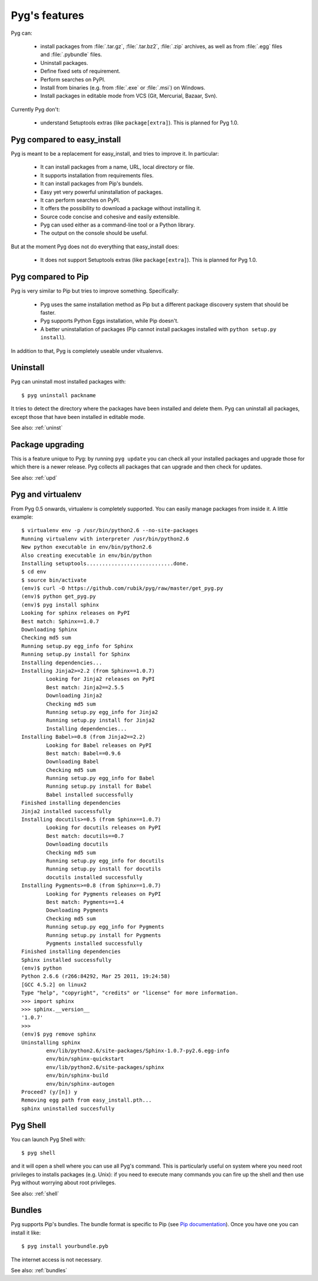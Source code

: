 Pyg's features
==============

Pyg can:

    * install packages from :file:`.tar.gz`, :file:`.tar.bz2`, :file:`.zip` archives, as well as from :file:`.egg` files and :file:`.pybundle` files.
    * Uninstall packages.
    * Define fixed sets of requirement.
    * Perform searches on PyPI.
    * Install from binaries (e.g. from :file:`.exe` or :file:`.msi`) on Windows.
    * Install packages in editable mode from VCS (Git, Mercurial, Bazaar, Svn).

Currently Pyg don't:

    * understand Setuptools extras (like ``package[extra]``). This is planned for Pyg 1.0.


Pyg compared to easy_install
----------------------------

Pyg is meant to be a replacement for easy_install, and tries to improve it. In particular:

    * It can install packages from a name, URL, local directory or file.
    * It supports installation from requirements files.
    * It can install packages from Pip's bundels.
    * Easy yet very powerful uninstallation of packages.
    * It can perform searches on PyPI.
    * It offers the possibility to download a package without installing it.
    * Source code concise and cohesive and easily extensible.
    * Pyg can used either as a command-line tool or a Python library.
    * The output on the console should be useful.

But at the moment Pyg does not do everything that easy_install does:

    * It does not support Setuptools extras (like ``package[extra]``). This is planned for Pyg 1.0.


Pyg compared to Pip
-------------------

Pyg is very similar to Pip but tries to improve something. Specifically:

    * Pyg uses the same installation method as Pip but a different package discovery system that should be faster.
    * Pyg supports Python Eggs installation, while Pip doesn't.
    * A better uninstallation of packages (Pip cannot install packages installed with ``python setup.py install``).

In addition to that, Pyg is completely useable under vitualenvs.


Uninstall
---------

Pyg can uninstall most installed packages with::

    $ pyg uninstall packname

It tries to detect the directory where the packages have been installed and delete them.
Pyg can uninstall all packages, except those that have been installed in editable mode.

See also: :ref:`uninst`


Package upgrading
-----------------

This is a feature unique to Pyg: by running ``pyg update`` you can check all your installed packages and upgrade those for which there is a newer release.
Pyg collects all packages that can upgrade and then check for updates.

See also: :ref:`upd`

Pyg and virtualenv
------------------

.. versionadded:: 0.5

From Pyg 0.5 onwards, virtualenv is completely supported. You can easily manage packages from inside it.
A little example::

    $ virtualenv env -p /usr/bin/python2.6 --no-site-packages
    Running virtualenv with interpreter /usr/bin/python2.6
    New python executable in env/bin/python2.6
    Also creating executable in env/bin/python
    Installing setuptools............................done.
    $ cd env
    $ source bin/activate
    (env)$ curl -O https://github.com/rubik/pyg/raw/master/get_pyg.py
    (env)$ python get_pyg.py
    (env)$ pyg install sphinx
    Looking for sphinx releases on PyPI
    Best match: Sphinx==1.0.7
    Downloading Sphinx
    Checking md5 sum
    Running setup.py egg_info for Sphinx
    Running setup.py install for Sphinx
    Installing dependencies...
    Installing Jinja2>=2.2 (from Sphinx==1.0.7)
            Looking for Jinja2 releases on PyPI
            Best match: Jinja2==2.5.5
            Downloading Jinja2
            Checking md5 sum
            Running setup.py egg_info for Jinja2
            Running setup.py install for Jinja2
            Installing dependencies...
    Installing Babel>=0.8 (from Jinja2==2.2)
            Looking for Babel releases on PyPI
            Best match: Babel==0.9.6
            Downloading Babel
            Checking md5 sum
            Running setup.py egg_info for Babel
            Running setup.py install for Babel
            Babel installed successfully
    Finished installing dependencies
    Jinja2 installed successfully
    Installing docutils>=0.5 (from Sphinx==1.0.7)
            Looking for docutils releases on PyPI
            Best match: docutils==0.7
            Downloading docutils
            Checking md5 sum
            Running setup.py egg_info for docutils
            Running setup.py install for docutils
            docutils installed successfully
    Installing Pygments>=0.8 (from Sphinx==1.0.7)
            Looking for Pygments releases on PyPI
            Best match: Pygments==1.4
            Downloading Pygments
            Checking md5 sum
            Running setup.py egg_info for Pygments
            Running setup.py install for Pygments
            Pygments installed successfully
    Finished installing dependencies
    Sphinx installed successfully
    (env)$ python
    Python 2.6.6 (r266:84292, Mar 25 2011, 19:24:58) 
    [GCC 4.5.2] on linux2
    Type "help", "copyright", "credits" or "license" for more information.
    >>> import sphinx
    >>> sphinx.__version__
    '1.0.7'
    >>>
    (env)$ pyg remove sphinx
    Uninstalling sphinx
            env/lib/python2.6/site-packages/Sphinx-1.0.7-py2.6.egg-info
            env/bin/sphinx-quickstart
            env/lib/python2.6/site-packages/sphinx
            env/bin/sphinx-build
            env/bin/sphinx-autogen
    Proceed? (y/[n]) y
    Removing egg path from easy_install.pth...
    sphinx uninstalled succesfully

Pyg Shell
---------

You can launch Pyg Shell with::

    $ pyg shell

and it will open a shell where you can use all Pyg's command. This is particularly useful on system where you need root privileges to installs packages (e.g. Unix): if you need to execute many commands you can fire up the shell and then use Pyg without worrying about root privileges.

See also: :ref:`shell`


Bundles
-------

Pyg supports Pip's bundles. The bundle format is specific to Pip (see `Pip documentation <http://www.pip-installer.org/en/latest/index.html#bundles>`_).
Once you have one you can install it like::

    $ pyg install yourbundle.pyb

The internet access is not necessary.

See also: :ref:`bundles`